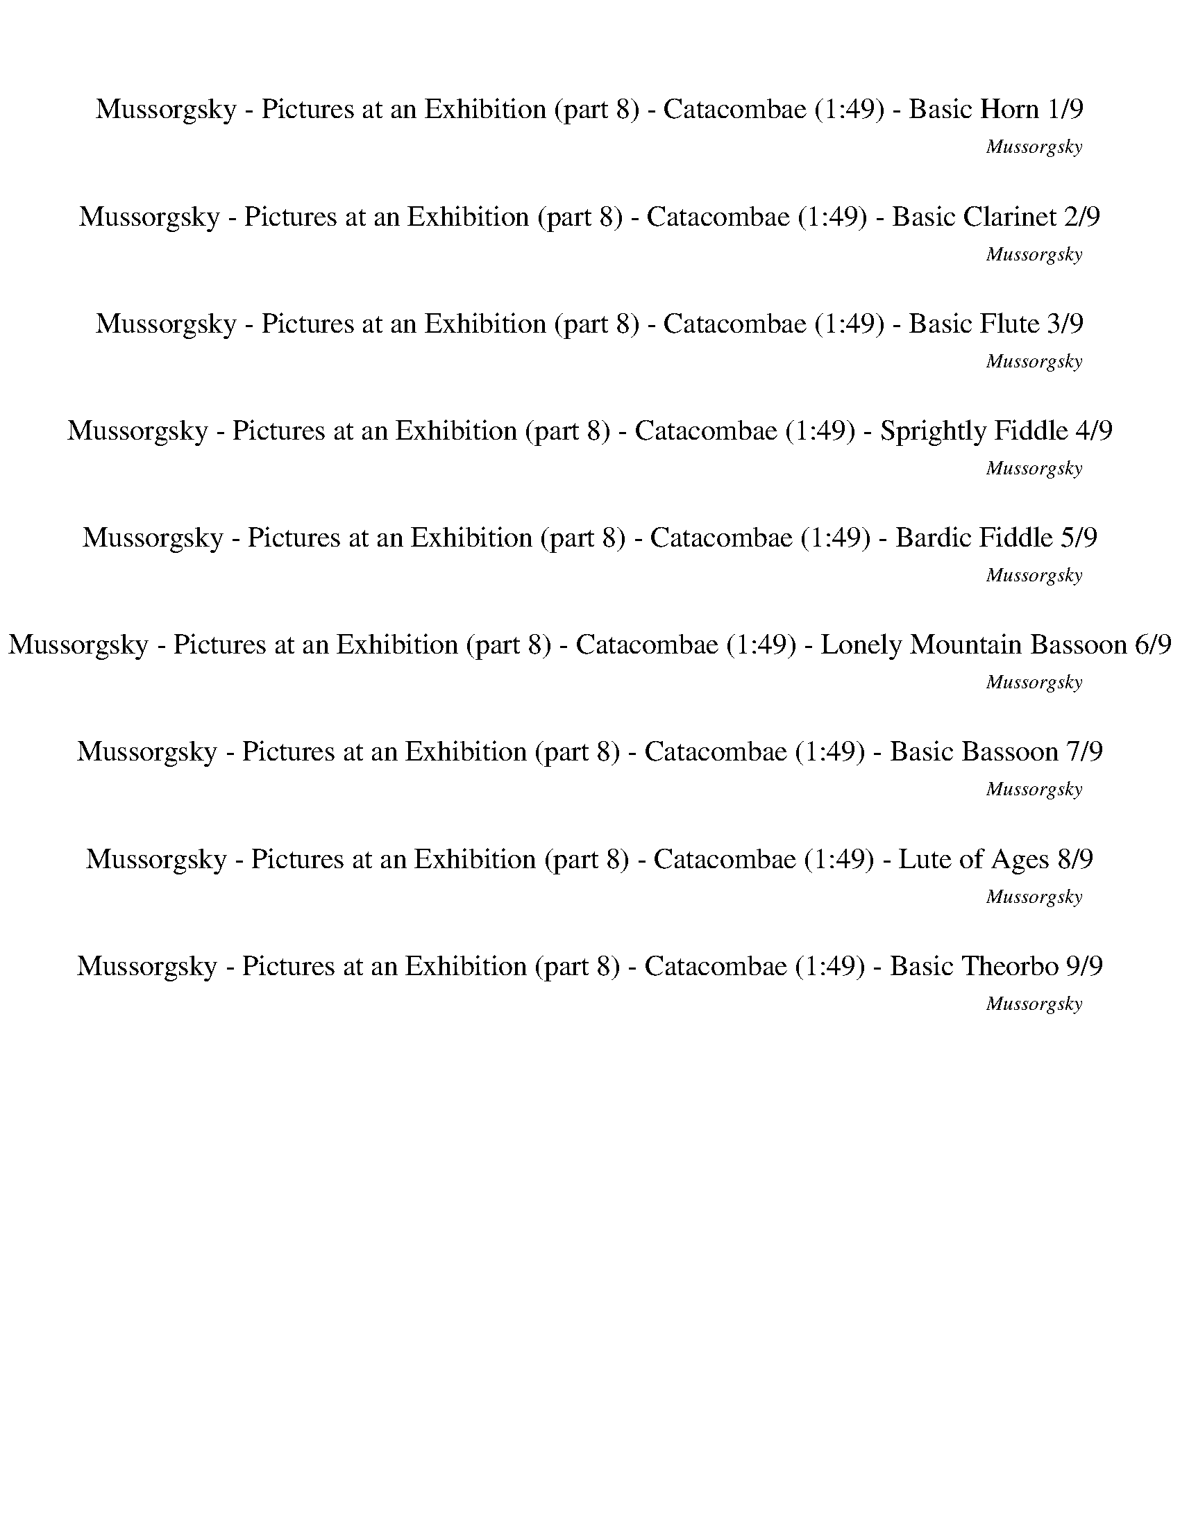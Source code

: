 %abc-2.1
%%song-title       Mussorgsky - Pictures at an Exhibition (part 8) - Catacombae
%%song-composer    Mussorgsky
%%song-duration    1:49
%%song-transcriber Ivybella
%%abc-creator Maestro v2.5.0.101
%%export-timestamp 2023-04-22 09:58:30
%%swing-rhythm false
%%mix-timings true
%%abc-version 2.1

X:1
T: Mussorgsky - Pictures at an Exhibition (part 8) - Catacombae (1:49) - Basic Horn 1/9
%%part-name Basic Horn
%%made-for Basic Horn
C: Mussorgsky
Z: Ivybella
M: 6/4
Q: 75
K: C maj
L: 1/8

+mp+ z12 |
z12 |
z12 |
z12 |
z12 |
z12 |
z12 |
^f9 z3 |
z12 |
% Bar 10 (0:43)
z12 |
z12 |
z12 |
z12 |
z12 |
z12 |
+mf+ [B,6-^F6-^d6] [B,4-F4-A4] [B,3/2-F3/2^A3/2-] [B,/A/] |
[^F3/2-^A3/2-^c3/2-] [F/6A/6c/6] z/3 z10 |
[B,6-^F6-^d6] [B,4-F4-A4] [B,3/2-F3/2^A3/2-] [B,/A/] |
[^F3/2-^A3/2-^c3/2-] [F/6A/6c/6] z/3 z10 |
% Bar 20 (1:31)
%%Q: 70
+mp+ [^F15/28-B15/28-^d15/28-^f15/28-]
	%%Q: 68
	[F225/272-B225/272-d225/272-f225/272-]
	%%Q: 66
	[F75/88-B75/88-d75/88-f75/88-]
	%%Q: 64
	[F225/256-B225/256-d225/256-f225/256-]
	%%Q: 62
	[F225/248-B225/248-d225/248-f225/248-]
	%%Q: 60
	[F25/32-B25/32-d25/32-f25/32-]
	%%Q: 58
	[F225/232-B225/232-d225/232-f225/232-]
	%%Q: 56
	[F225/224-B225/224-d225/224-f225/224-]
	%%Q: 54
	[F125/144-B125/144-d125/144-f125/144-]
	%%Q: 52
	[F225/208-B225/208-d225/208-f225/208-]
	%%Q: 50
	[F9/8-B9/8-d9/8-f9/8-]
	%%Q: 48
	[F125/128-B125/128-d125/128-f125/128-]
	%%Q: 46
	[F225/184-B225/184-d225/184-f225/184-]
	%%Q: 44
	[F75/176-B75/176-d75/176-f75/176-] [F75/88-B75/88-d75/88-f75/88-]
	%%Q: 42
	[F125/112-B125/112-d125/112-f125/112-]
	%%Q: 40
	[F45/32-B45/32-d45/32-f45/32-]
	%%Q: 38
	[F225/152-B225/152-d225/152-f225/152-]
	%%Q: 35
	[F15/7B15/7d15/7f15/7] |
z555/56 z555/56 z15/4 z555/56 |
z555/56 z165/28 |]


X:2
T: Mussorgsky - Pictures at an Exhibition (part 8) - Catacombae (1:49) - Basic Clarinet 2/9
%%part-name Basic Clarinet
%%made-for Basic Clarinet
C: Mussorgsky
Z: Ivybella
M: 6/4
Q: 75
K: C maj
L: 1/8

+mp+ z12 |
z12 |
z12 |
z8 ^C,2 +p+ ^F,2 |
D,2 +mp+ ^C,2 ^F,2 D,3 z3 |
z12 |
z2 [^F,2^A,2] +p+ [G,2B,2] +mp+ [=A,3/2-^C3/2-] [A,/6C/6] z/3 z4 |
+p+ ^C2- [^F,3/2-C3/2] F,/ +mp+ [Ad] z7 |
z2 ^F,2 G,2 +p+ E,3/2- E,/6 z/3 +mp+ F,2 G,2 |
% Bar 10 (0:43)
E,3/2- E,/6 z/3 A,2 +p+ B,2 ^F,7/2 z5/2 |
+mp+ D,2 +p+ ^C,2 +mp+ B,2 +p+ ^F,3/2- F,/6 z/3 z4 |
+mp+ [D,12c12] |
+p+ [^F,3/2-^c3/2-] [F,/6c/6] z/3 z10 |
+mp+ [D,12c12] |
[^F,3/2-^c3/2-] [F,/6c/6] z/3 z10 |
^d6 A4 +p+ ^A2 |
^c3/2- c/6 z/3 z10 |
+mf+ ^d6 +mp+ A4 ^A2 |
^c3/2- c/6 z/3 z10 |
% Bar 20 (1:31)
%%Q: 70
+p+ [B15/28-^d15/28-]
	%%Q: 68
	[B225/272-d225/272-]
	%%Q: 66
	[B75/88-d75/88-]
	%%Q: 64
	[B225/256-d225/256-]
	%%Q: 62
	[B225/248-d225/248-]
	%%Q: 60
	[B25/32-d25/32-]
	%%Q: 58
	[B225/232-d225/232-]
	%%Q: 56
	[B225/224-d225/224-]
	%%Q: 54
	[B125/144-d125/144-]
	%%Q: 52
	[B225/208-d225/208-]
	%%Q: 50
	[B9/8-d9/8-]
	%%Q: 48
	[B125/128-d125/128-]
	%%Q: 46
	[B225/184-d225/184-]
	%%Q: 44
	[B75/176-d75/176-] [B75/88-d75/88-]
	%%Q: 42
	[B125/112-d125/112-]
	%%Q: 40
	[B45/32-d45/32-]
	%%Q: 38
	[B225/152-d225/152-]
	%%Q: 35
	[B15/7d15/7] |
z555/56 z555/56 z15/4 z555/56 |
z555/56 z165/28 |]


X:3
T: Mussorgsky - Pictures at an Exhibition (part 8) - Catacombae (1:49) - Basic Flute 3/9
%%part-name Basic Flute
%%made-for Basic Flute
C: Mussorgsky
Z: Ivybella
M: 6/4
Q: 75
K: C maj
L: 1/8

+mp+ z12 |
z12 |
z12 |
z12 |
z12 |
z12 |
z12 |
z12 |
z12 |
% Bar 10 (0:43)
z12 |
z12 |
[^F,12-^F12-] |
[^F,/-^F/-] [F,-F-] [F,/6F/6] z/3 z10 |
+p+ [^F,12-^F12-] |
[^F,/-^F/-] [F,-F-] [F,/6F/6] z/3 z10 |
+mp+ [^C6^F6-] +p+ [^F,6-F6-] |
[^F,/-^F/-] [F,-F-] [F,/6F/6] z/3 z10 |
+mp+ [^C6^F6-] [^F,6-F6-] |
[^F,/-^F/-] [F,-F-] [F,/6F/6] z/3 z10 |
% Bar 20 (1:31)
%%Q: 70
+p+ ^F15/28-
	%%Q: 68
	F225/272-
	%%Q: 66
	F75/88-
	%%Q: 64
	F225/256-
	%%Q: 62
	F225/248-
	%%Q: 60
	F25/32-
	%%Q: 58
	F225/232-
	%%Q: 56
	F225/224-
	%%Q: 54
	F125/144-
	%%Q: 52
	F225/208-
	%%Q: 50
	F9/8-
	%%Q: 48
	F125/128-
	%%Q: 46
	F225/184-
	%%Q: 44
	F75/176- F75/88-
	%%Q: 42
	F125/112-
	%%Q: 40
	F45/32-
	%%Q: 38
	F225/152
	%%Q: 35
	+mp+ [B165/14^d165/14^f165/14] |
z555/56 z225/56 z555/56 |
z555/56 z165/28 |]


X:4
T: Mussorgsky - Pictures at an Exhibition (part 8) - Catacombae (1:49) - Sprightly Fiddle 4/9
%%part-name Sprightly Fiddle
%%made-for Sprightly Fiddle
C: Mussorgsky
Z: Ivybella
M: 6/4
Q: 75
K: C maj
L: 1/8

+pp+ ^f// f// f// +p+ f// +pp+ f// f// f// f// f// f// f// f// +p+ f// +pp+ f// +p+ f// f// +pp+ f// f// f// +p+ f// f// +pp+ f// f// f// f// f// f// f// f//
	f// f// +p+ f// f// +pp+ f// +p+ f// +pp+ f// f// f// f// f// f// f// f// f// f// f// f// f// |
+p+ ^f// +pp+ f// f// f// f// +p+ f// +pp+ f// f// +p+ f// +pp+ f// f// f// f// f// +p+ f// f// +pp+ f// f// f// f// f// f// f// f// +p+ f// +pp+ f// f// f//
	f// +p+ f// +pp+ f// +p+ f// +pp+ f// f// f// +p+ f// +pp+ f// +p+ f// +pp+ f// +p+ f// +pp+ f// f// f// +p+ f// +pp+ f// f// f// f// |
^f// +p+ f// +pp+ f// f// +p+ f// +pp+ f// f// f// f// f// +p+ f// +pp+ f// f// +p+ f// +pp+ f// +p+ f// +pp+ f// f// +p+ f// +pp+ f// +p+ f// +pp+ f// +p+ f//
	+pp+ f// f// f// +p+ f// +pp+ f// f// f// f// f// f// f// f// +p+ f// +pp+ f// +p+ f// +pp+ f// +p+ f// +pp+ f// f// f// f// +p+ f// f// f// f// |
+pp+ ^f// f// f// f// +p+ f// f// +pp+ f// f// f// f// f// f// f// f// +p+ f// f// +pp+ f// +p+ f// +pp+ f// +p+ f// +pp+ f// f// f// f// =f// +p+ f// +pp+ f//
	+p+ f// +pp+ f// f// f// f// +p+ e// +pp+ e// e// +p+ e// e// +pp+ e// +p+ e// e// +pp+ d// d// d// +p+ d// +pp+ d// d// +p+ d// d// |
[B//b//] +pp+ [B//b//] [B//b//] [B//b//] [B//b//] [B//b//] [B//b//] +p+ [B//b//] +pp+ [^A//^a//] [A//a//] [A//a//] +p+ [A//a//] +pp+ [A//a//] [A//a//] [A//a//]
	[A//a//] [=A//=a//] +p+ [A//a//] +pp+ [A//a//] +p+ [A//a//] +pp+ [A//a//] +p+ [A//a//] [A//a//] +pp+ [A//a//] +p+ [^G//^g//] +pp+ [G//g//] [G//g//] [G//g//]
	+p+ [G//g//] [G//g//] +pp+ [G//g//] +p+ [G//g//] +pp+ [=G//=g//] [G//g//] [G//g//] +p+ [G//g//] +pp+ [G//g//] +p+ [G//g//] +pp+ [G//g//] [G//g//] [G//g//] +p+
	[G//g//] +pp+ [G//g//] +p+ [G//g//] +pp+ [G//g//] [G//g//] [G//g//] [G//g//] |
[F//f//] [F//f//] [F//f//] [F//f//] [F//f//] [F//f//] [F//f//] +p+ [F//f//] [F//f//] [F//f//] +pp+ [F//f//] +p+ [F//f//] +pp+ [F//f//] [F//f//] [F//f//] +p+
	[F//f//] +pp+ [^F//^f//] [F//f//] +p+ [F//f//] +pp+ [F//f//] [F//f//] [F//f//] [F//f//] [F//f//] +p+ [F//-f//] +pp+ [F//-f//] [F//-f//] [F//f//] +p+ f// +pp+
	f// f// +p+ f// +pp+ f// f// +p+ f// +pp+ f// f// f// +p+ f// +pp+ f// =f// f// f// f// f// f// f// f// |
e// +p+ e// +pp+ e// e// e// +p+ e// e// +pp+ e// ^c// +p+ c// +pp+ c// c// c// c// c// c// +p+ [B//b//] [B//b//] [B//b//] +pp+ [B//b//] [B//b//] [B//b//] +p+
	[B//b//] [B//b//] +pp+ [A//a//] [A//a//] [A//a//] +p+ [A//a//] +pp+ [A//a//] [A//a//] +p+ [A//a//] [A//a//] +pp+ d// +p+ d// +pp+ d// +p+ d// d// +pp+ d// d//
	d// d// d// d// +p+ d// +pp+ d// d// d// d// |
+p+ ^c// +pp+ c// +p+ c// +pp+ c// +p+ c// +pp+ c// c// +p+ c// +pp+ ^f// +p+ f// +pp+ f// f// +p+ f// +pp+ f// f// +p+ f// a// +pp+ a// +p+ a// a// +pp+ a//
	+p+ a// +pp+ a// a// f// f// f// f// f// f// f// +p+ f// +pp+ f// +p+ f// +pp+ f// +p+ f// +pp+ f// f// +p+ f// f// +pp+ f// +p+ f// +pp+ f// f// f// f// f//
	f// |
+p+ ^f// f// f// +pp+ f// +p+ f// +pp+ f// f// f// [E//e//] [E//e//] [E//e//] [E//e//] [E//e//] [E//e//] [E//e//] [E//e//] [E//e//] [E//e//] [E//e//] [E//e//]
	[E//e//] [E//e//] [E//e//] +p+ [E//e//] +pp+ [^C//^c//] [C//c//] +p+ [C//c//] [C//c//] +pp+ [C//c//] [C//c//] [C//c//] [C//c//] [E//e//] [E//e//] +p+ [E//e//]
	+pp+ [E//e//] [E//e//] [E//e//] [E//e//] [E//e//] [E//e//] [E//e//] [E//e//] [E//e//] +p+ [E//e//] [E//e//] +pp+ [E//e//] [E//e//] |
% Bar 10 (0:43)
+p+ [^C//^c//] +pp+ [C//c//] [C//c//] [C//c//] [C//c//] +p+ [C//c//] +pp+ [C//c//] [C//c//] +p+ [=C//=c//c'//] [C//c//c'//] +pp+ [C//c//c'//] +p+ [C//c//c'//]
	[C//c//c'//] [C//c//c'//] [C//c//c'//] +pp+ [C//c//c'//] +p+ [B//b//] +pp+ [B//b//] [B//b//] +p+ [B//b//] +pp+ [B//b//] [B//b//] [B//b//] +p+ [B//b//] +pp+
	[^A//^a//] [A//a//] +p+ [A//a//] [A//a//] +pp+ [A//a//] [A//a//] [A//a//] [A//a//] [=A//=a//] [A//a//] [A//a//] +p+ [A//a//] +pp+ [A//a//] [A//a//] [A//a//]
	[A//a//] [^G//^g//] [G//g//] [G//g//] [G//g//] +p+ [G//g//] +pp+ [G//g//] [G//g//] [G//g//] |
[G//g//] [G//g//] [G//g//] [G//g//] +p+ [G//g//] [G//g//] +pp+ [G//g//] [G//g//] [F//f//] +p+ [F//f//] [F//f//] +pp+ [F//f//] +p+ [F//f//] [F//f//] +pp+
	[F//f//] [F//f//] +p+ [F//f//] +pp+ [F//f//] +p+ [F//f//] +pp+ [F//f//] [F//f//] [F//f//] +p+ [F//f//] [F//f//] [^F//^f//] [F//f//] +pp+ [F//f//] +p+ [F//f//]
	[F//f//] [F//f//] +pp+ [F//f//] [F//f//] +p+ [F//f//] +pp+ [F//f//] +p+ [F//f//] +pp+ [F//f//] [F//f//] [F//f//] +p+ [F//f//] [F//f//] +pp+ [F//f//] +p+
	[F//f//] +pp+ [F//f//] [F//f//] [F//f//] [F//f//] +p+ [F//f//] +pp+ [F//f//] |
+mp+ [^F//^f//] [F//f//] [F//f//] [F//f//] [F//f//] [F//f//] [F//f//] [F//f//] [F//f//] +p+ [F//f//] [F//f//] +mp+ [F//f//] +p+ [F//f//] +mp+ [F//f//] [F//f//]
	+p+ [F//f//] [F//f//] +mp+ [F//f//] [F//f//] [F//f//] [F//f//] [F//f//] [F//f//] [F//f//] +p+ [F//f//] +mp+ [F//f//] +p+ [F//f//] +mp+ [F//f//] +p+ [F//f//]
	[F//f//] +mp+ [F//f//] [F//f//] [F//f//] [F//f//] [F//f//] [F//f//] +p+ [F//f//] [F//f//] +mp+ [F//f//] [F//f//] [F//f//] +p+ [F//f//] +mp+ [F//f//] [F//f//]
	[F//f//] [F//f//] [F//f//] +p+ [F//f//] |
+mp+ [^F,-^A,-^C-^A-^c-^f] [F,11A,11C11A11c11] |
[A,//-C//-E//-^F//c//-^f//] +p+ [A,//-C//-E//-F//c//-f//] [A,//-C//-E//-F//c//-f//] +pp+ [A,//C//E//F//c//f//] +p+ [F//f//] +pp+ [F//f//] +p+ [F//f//] +pp+
	[F//f//] +p+ [F//f//] [F//f//] [F//f//] +pp+ [F//f//] +p+ [F//f//] +pp+ [F//f//] [F//f//] +p+ [F//f//] +pp+ [F//f//] +p+ [F//f//] +pp+ [F//f//] [F//f//] +p+
	[F//f//] +pp+ [F//f//] [F//f//] [F//f//] +p+ [F//f//] [F//f//] +pp+ [F//f//] [F//f//] +p+ [F//f//] +pp+ [F//f//] +p+ [F//f//] +pp+ [F//f//] +p+ [F//f//]
	[F//f//] [F//f//] +pp+ [F//f//] +p+ [F//f//] [F//f//] +pp+ [F//f//] [F//f//] +p+ [F//f//] +pp+ [F//f//] +p+ [F//f//] +pp+ [F//f//] +p+ [F//f//] +pp+ [F//f//]
	+p+ [F//f//] +pp+ [F//f//] |
+mp+ [^F,-^A,-^C-^A-^c-^f] [F,11A,11C11A11c11] |
[^F,//-^D//-^F//^c//-^f//] +pp+ [F,//-D//-F//c//-f//] +p+ [F,//-D//-F//c//-f//] +pp+ [F,//D//F//c//f//] +p+ [F//f//] [F//f//] +pp+ [F//f//] [F//f//] [F//f//]
	[F//f//] [F//f//] +p+ [F//f//] [F//f//] [F//f//] [F//f//] [F//f//] +pp+ [F//f//] [F//f//] [F//f//] +p+ [F//f//] [F//f//] +pp+ [F//f//] [F//f//] +p+ [F//f//]
	+pp+ [F//f//] +p+ [F//f//] +pp+ [F//f//] +p+ [F//f//] +pp+ [F//f//] +p+ [F//f//] +pp+ [F//f//] +p+ [F//f//] +pp+ [F//f//] +p+ [F//f//] [F//f//] [F//f//]
	[F//f//] [F//f//] +pp+ [F//f//] +p+ [F//f//] [F//f//] +pp+ [F//f//] +p+ [F//f//] +pp+ [F//f//] [F//f//] +p+ [F//f//] [F//f//] +pp+ [F//f//] |
+mp+ [^F,-^A,-^C-^F^A-^c-] [F,11A,11C11A11c11] |
[^F,//-^D//-^F//^c//-^f//] +pp+ [F,//-D//-F//c//-f//] +p+ [F,//-D//-F//c//-f//] [F,//D//F//c//f//] +pp+ [F//f//] [F//f//] [F//f//] [F//f//] [F//f//] [F//f//]
	[F//f//] [F//f//] [F//f//] [F//f//] [F//f//] +p+ [F//f//] [F//f//] [F//f//] [F//f//] [F//f//] [F//f//] [F//f//] [F//f//] [F//f//] +pp+ [F//f//] +p+ [F//f//]
	[F//f//] [F//f//] +pp+ [F//f//] [F//f//] [F//f//] +p+ [F//f//] [F//f//] +pp+ [F//f//] +p+ [F//f//] +pp+ [F//f//] +p+ [F//f//] +pp+ [F//f//] [F//f//] +p+
	[F//f//] +pp+ [F//f//] [F//f//] +p+ [F//f//] +pp+ [F//f//] +p+ [F//f//] +pp+ [F//f//] +p+ [F//f//] [F//f//] |
+pp+ [^F,-^A,-^C-^F^A-^f] [F,11A,11C11A11] |
% Bar 20 (1:31)
%%Q: 70
+p+ [B,15/56-^D15/56-^F15/56B15/56-^d15/56-^f15/56] [B,15/56-D15/56-F15/56B15/56-d15/56-f15/56]
	%%Q: 68
	+pp+ [B,75/272-D75/272-F75/272B75/272-d75/272-f75/272] +p+ [B,75/272D75/272F75/272B75/272d75/272f75/272] [F75/272f75/272]
	%%Q: 66
	+pp+ [F25/88f25/88] [F25/88f25/88] +p+ [F25/88f25/88]
	%%Q: 64
	+pp+ [F75/256f75/256] +p+ [F75/256f75/256] +pp+ [F75/256f75/256]
	%%Q: 62
	[F75/496f75/496] z75/496 [F75/496f75/496] z75/496 [F75/496f75/496] z75/496
	%%Q: 60
	[F5/32f5/32] z5/32 [F5/32f5/32] z5/32 +p+ [F5/32f5/32]
	%%Q: 58
	z75/464 +pp+ [F75/464f75/464] z75/464 [F75/464f75/464] z75/464 +p+ [F75/464f75/464]
	%%Q: 56
	z75/448 +pp+ [F75/448f75/448] z75/448 [F75/448f75/448] z75/448 [F75/448f75/448]
	%%Q: 54
	z25/144 [F25/144f25/144] z25/144 +p+ [F25/144f25/144] z25/144
	%%Q: 52
	[F75/416f75/416] z75/416 +pp+ [F75/416f75/416] z75/416 +p+ [F75/416f75/416] z75/416
	%%Q: 50
	+pp+ [F3/16f3/16] z3/16 [F3/16f3/16] z3/16 +p+ [F3/16f3/16] z3/16
	%%Q: 48
	+pp+ [F25/128f25/128] z25/128 +p+ [F25/128f25/128] z25/128 [F25/128f25/128]
	%%Q: 46
	z75/368 [F75/368f75/368] z75/368 +pp+ [F75/368f75/368] z75/368 [F75/368f75/368]
	%%Q: 44
	z75/352 [F75/352f75/352] z75/352 +p+ [F75/352f75/352] z75/352 [F75/352f75/352]
	%%Q: 42
	z25/112 [F25/112f25/112] z25/112 +pp+ [F25/112f25/112] z25/112
	%%Q: 40
	[F15/64f15/64] z15/64 +p+ [F15/64f15/64] z15/64 [F15/64f15/64] z15/64
	%%Q: 38
	+pp+ [F75/304f75/304] z75/304 +p+ [F75/304f75/304] z75/304 +pp+ [F75/304f75/304] z75/304
	%%Q: 35
	+p+ [B,15/7-D15/7-E15/7-F15/7^G15/7-f15/7] |
[B,585/56^D585/56E585/56^G585/56] z675/56 z15/14 z555/56 |
z555/56 z165/28 |]

X:5
T: Mussorgsky - Pictures at an Exhibition (part 8) - Catacombae (1:49) - Bardic Fiddle 5/9
%%part-name Bardic Fiddle
%%made-for Bardic Fiddle
C: Mussorgsky
Z: Ivybella
M: 6/4
Q: 75
K: C maj
L: 1/8

+p+ z12 |
z12 |
z12 |
z2 G,2 ^F,3/2- F,/6 z/3 B,2 ^C,2 F,3/2- F,/6 z/3 |
D,2 +mp+ ^C,2 ^F,3/2- F,/6 z/3 +p+ D,4 +mp+ B,3/2- B,/6 z/3 |
+p+ ^C,2 +mp+ B,2 +p+ ^F,3 z5 |
z12 |
z12 |
z2 ^F,2 G,2 E,3/2- E,/6 z/3 F,2 +mp+ G,2 |
% Bar 10 (0:43)
+p+ E,3/2- E,/6 z/3 +mp+ A,2 +p+ B,3/2- B,/6 z/3 ^F,4 F,3/2- F,/6 z/3 |
D,2 +mp+ ^C,2 +p+ B,2 ^F,3/2- F,/6 z/3 z4 |
z12 |
+mp+ B,// B,// +p+ B,// +mp+ B,// B,// +p+ B,// B,// B,// +mp+ [^F,//-B,//] +p+ [F,//-B,//] [F,//-B,//] +mp+ [F,//-B,//] [F,//-B,//] [F,//-B,//] +p+ [F,//-B,//]
	[F,//-B,//] +mp+ [^C,//-F,//-B,//] +p+ [C,//-F,//-B,//] [C,//-F,//-B,//] [C,//-F,//-B,//] +mp+ [C,//-F,//-B,//] +p+ [C,//-F,//-B,//] [C,//-F,//-B,//]
	[C,//-F,//-B,//] +mp+ [C,//-F,//-B,//] +p+ [C,//-F,//-B,//] [C,//-F,//-B,//] [C,//-F,//-B,//] [C,//-F,//-B,//] [C,//-F,//-B,//] +mp+ [C,//-F,//-B,//] +p+
	[C,//-F,//-B,//] +mp+ [C,//-F,//-B,//] +p+ [C,//-F,//-B,//] +mp+ [C,//-F,//-B,//] [C,//-F,//-B,//] +p+ [C,//-F,//-B,//] +mp+ [C,//-F,//-B,//] +p+
	[C,//-F,//-B,//] [C,//-F,//-B,//] [C,//-F,//-B,//] +mp+ [C,//-F,//-B,//] [C,//-F,//-B,//] +p+ [C,//-F,//-B,//] +mp+ [C,//-F,//-B,//] +p+ [C,//-F,//B,//]
	[C,//-B,//] [C,//B,//] |
+mp+ [D,B,] z11 |
+p+ B,// +mp+ B,// +p+ B,// B,// B,// +mp+ B,// +p+ B,// +mp+ B,// [^F,//-B,//] +p+ [F,//-B,//] [F,//-B,//] [F,//-B,//] [F,//-B,//] [F,//-B,//] [F,//-B,//]
	[F,//-B,//] [^C,//-F,//-B,//] [C,//-F,//-B,//] [C,//-F,//-B,//] +mp+ [C,//-F,//-B,//] [C,//-F,//-B,//] [C,//-F,//-B,//] +p+ [C,//-F,//-B,//] +mp+
	[C,//-F,//-B,//] +p+ [C,//-F,//-B,//] [C,//-F,//-B,//] [C,//-F,//-B,//] +mp+ [C,//-F,//-B,//] +p+ [C,//-F,//-B,//] [C,//-F,//-B,//] +mp+ [C,//-F,//-B,//] +p+
	[C,//-F,//-B,//] [C,//-F,//-B,//] [C,//-F,//-B,//] [C,//-F,//-B,//] [C,//-F,//-B,//] +mp+ [C,//-F,//-B,//] +p+ [C,//-F,//-B,//] [C,//-F,//-B,//]
	[C,//-F,//-B,//] [C,//-F,//-B,//] [C,//-F,//-B,//] [C,//-F,//-B,//] [C,//-F,//-B,//] [C,//-F,//-B,//] [C,//-F,//B,//] [C,//-B,//] [C,//B,//] |
+mp+ [D,B,] z11 |
+p+ B,// +mp+ B,// +p+ B,// B,// B,// B,// B,// B,// B,// B,// B,// B,// B,// B,// B,// B,// B,// B,// +mp+ B,// B,// +p+ B,// B,// B,// B,// +mp+ [^F,//-B,//]
	+p+ [F,//-B,//] +mp+ [F,//-B,//] +p+ [F,//-B,//] [F,//-B,//] +mp+ [F,//-B,//] +p+ [F,//-B,//] [F,//-B,//] [F,//-B,//] +mp+ [F,//-B,//] +p+ [F,//-B,//]
	[F,//-B,//] [F,//-B,//] [F,//-B,//] [F,//-B,//] [F,//-B,//] +mp+ [F,//-B,//] [F,//-B,//] +p+ [F,//-B,//] [F,//-B,//] [F,//-B,//] +mp+ [F,//-B,//] +p+
	[F,//-B,//] [F,//-B,//] |
[^F,B,] z11 |
+mp+ B,// +p+ B,// B,// B,// B,// B,// B,// B,// +mp+ B,// +p+ B,// B,// +mp+ B,// +p+ B,// +mp+ B,// +p+ B,// B,// B,// B,// B,// +mp+ B,// B,// +p+ B,// B,//
	B,// [^F,//-B,//] [F,//-B,//] +mp+ [F,//-B,//] +p+ [F,//-B,//] [F,//-B,//] +mp+ [F,//-B,//] +p+ [F,//-B,//] [F,//-B,//] [F,//-B,//] [F,//-B,//] [F,//-B,//]
	+mp+ [F,//-B,//] +p+ [F,//-B,//] [F,//-B,//] +mp+ [F,//-B,//] +p+ [F,//-B,//] [F,//-B,//] +mp+ [F,//-B,//] +p+ [F,//-B,//] [F,//-B,//] +mp+ [F,//-B,//]
	[F,//-B,//] +p+ [F,//-B,//] [F,//B,//] |
% Bar 20 (1:31)
%%Q: 70
+mp+ [^D,15/28-^F,15/28-B,15/28-]
	%%Q: 68
	[D,75/136-F,75/136-B,75/136] [D,75/272-F,75/272-]
	%%Q: 66
	[D,75/88-F,75/88-]
	%%Q: 64
	[D,225/256-F,225/256-]
	%%Q: 62
	[D,225/248-F,225/248-]
	%%Q: 60
	[D,25/32-F,25/32-]
	%%Q: 58
	[D,225/232-F,225/232-]
	%%Q: 56
	[D,225/224-F,225/224-]
	%%Q: 54
	[D,125/144-F,125/144-]
	%%Q: 52
	[D,225/208-F,225/208-]
	%%Q: 50
	[D,9/8-F,9/8-]
	%%Q: 48
	[D,125/128-F,125/128-]
	%%Q: 46
	[D,225/184-F,225/184-]
	%%Q: 44
	[D,75/176-F,75/176-] [D,75/88-F,75/88-]
	%%Q: 42
	[D,125/112-F,125/112-]
	%%Q: 40
	[D,45/32-F,45/32-]
	%%Q: 38
	[D,225/152-F,225/152-]
	%%Q: 35
	+p+ [D,15/56-F,15/56-B,15/56] |
[^D,15/56-^F,15/56-] [D,15/56-F,15/56-B,15/56] [D,15/56-F,15/56-] +mp+ [D,15/56-F,15/56-B,15/56] [D,15/56-F,15/56-] +p+ [D,15/56-F,15/56-B,15/56]
	[D,15/56F,15/56] B,15/56 z15/56 +mp+ B,15/56 z15/56 +p+ B,15/56 z15/56 B,15/56 z15/56 B,15/56 z15/56 +mp+ B,15/56 z15/56 +p+ B,15/56 z15/56 B,15/56 z15/56 +mp+
	B,15/56 z15/56 B,15/56 z15/56 +p+ B,15/56 z15/56 B,15/56 z15/56 B,15/56 z15/56 B,15/56 z15/56 B,15/56 z15/56 B,15/56 z15/56 B,15/56 z15/56 +mp+ B,15/56 z15/56
	+p+ B,15/56 z15/56 B,15/56 z15/56 B,15/56 z15/56 B,15/56 z15/56 B,15/56 z15/56 B,15/56 z15/56 B,15/56 z15/56 B,15/56 z15/56 +mp+ B,15/56 z15/56 +p+ B,15/56
	z15/56 B,15/56 z15/56 B,15/56 z15/56 B,15/56 z15/56 B,15/56 z15/56 B,15/56 z15/56 B,15/56 z15/56 +mp+ B,15/56 z15/56 B,15/56 z15/56 +p+ B,15/56 z15/56 B,15/56
	z15/56 B,15/56 z15/56 +mp+ B,15/56 z15/56 B,15/56 z15/56 +p+ B,15/56 z15/56 +mp+ B,15/56 z15/56 B,15/56 z15/56 z555/56 |
z555/56 z165/28 |]


X:6
T: Mussorgsky - Pictures at an Exhibition (part 8) - Catacombae (1:49) - Lonely Mountain Bassoon 6/9
%%part-name Lonely Mountain Bassoon
%%made-for Lonely Mountain Bassoon
C: Mussorgsky
Z: Ivybella
M: 6/4
Q: 75
K: C maj
L: 1/8

+mp+ z12 |
z12 |
z12 |
z2 G,2 +p+ ^F,2 B,2 +mp+ ^C2 ^F2 |
D2 ^C2 ^F2 +p+ D4 +mp+ B,2 |
^C2 B,2 ^F,3 z +p+ [^A2^c2] +mp+ [B2d2] |
[G3/2-c3/2-] [G/6c/6] z/3 z6 +p+ [d2-^f2] +mp+ [d3/2g3/2-] g/ |
[^A-^c] A/- A/6 z/3 +p+ ^F z9 |
z2 +mp+ ^F,2 +p+ G,2 E,3/2- E,/6 z/3 F,2 +mp+ G,2 |
% Bar 10 (0:43)
+p+ E,3/2- E,/6 z/3 A,2 +mp+ B,2 ^F,4 ^F3/2- F/6 z/3 |
+p+ D2 +mp+ ^C2 B,2 ^F,3/2- F,/6 z/3 z4 |
+p+ [A12c12] |
+mp+ [^A3/2-^c3/2-] [A/6c/6] z/3 z10 |
[A12c12] |
[^A3/2-^c3/2-] [A/6c/6] z/3 z10 |
z12 |
z12 |
z12 |
z12 |
% Bar 20 (1:31)
%%Q: 70
z15/28
	%%Q: 68
	z225/272
	%%Q: 66
	z75/88
	%%Q: 64
	z225/256
	%%Q: 62
	z225/248
	%%Q: 60
	z25/32
	%%Q: 58
	z225/232
	%%Q: 56
	z225/224
	%%Q: 54
	z125/144
	%%Q: 52
	z225/208
	%%Q: 50
	z9/8
	%%Q: 48
	z125/128
	%%Q: 46
	z225/184
	%%Q: 44
	z225/176
	%%Q: 42
	z125/112
	%%Q: 40
	z45/32
	%%Q: 38
	z225/152
	%%Q: 35
	z555/56 |
z555/56 z165/28 z555/56 |
z555/56 z165/28 |]


X:7
T: Mussorgsky - Pictures at an Exhibition (part 8) - Catacombae (1:49) - Basic Bassoon 7/9
%%part-name Basic Bassoon
%%made-for Basic Bassoon
C: Mussorgsky
Z: Ivybella
M: 6/4
Q: 75
K: C maj
L: 1/8

+mp+ z12 |
z2 [B2e2g2] +p+ [^A2^c2^f2] +mp+ [d2f2b2] [c2f2^a2-] [f-a] f/- f/6 z/3 |
[d2g2b2] [^c2f2b2] [^f^a] z [d2b2] [c2f2] [g2b2] |
+p+ ^f2- +mp+ [G,-f] G, +p+ ^F,2 B,2 +mp+ ^C,2 F,2 |
D,2 ^C,2 ^F,2 +p+ D,4 +mp+ B,2 |
^C,2 B,2 ^F,3 z ^f2 g2 |
e3/2- e/6 z/3 +p+ ^f2 +mp+ g2 +p+ e3/2- e/6 z/3 +mp+ a2 b2 |
+p+ ^f4 +mp+ f2 [d2b2] [^c2f2] [g2b2] |
+p+ ^f2- [^F,-f] F, G,2 +mp+ E,3/2- E,/6 z/3 +p+ F,2 +mp+ G,2 |
% Bar 10 (0:43)
+p+ E,3/2- E,/6 z/3 A,2 B,2 +mp+ ^F,4 F,3/2- F,/6 z/3 |
D,2 +p+ ^C,2 +mp+ B,2 +p+ ^F,3/2- F,/6 z/3 z4 |
+mp+ e6 d4 [c2c'2] |
+p+ ^c3/2- c/6 z/3 z10 |
e6 d4 +mp+ [c2c'2] |
^c3/2- c/6 z/3 z10 |
z12 |
z12 |
z12 |
z12 |
% Bar 20 (1:31)
%%Q: 70
z15/28
	%%Q: 68
	z225/272
	%%Q: 66
	z75/88
	%%Q: 64
	z225/256
	%%Q: 62
	z225/248
	%%Q: 60
	z25/32
	%%Q: 58
	z225/232
	%%Q: 56
	z225/224
	%%Q: 54
	z125/144
	%%Q: 52
	z225/208
	%%Q: 50
	z9/8
	%%Q: 48
	z125/128
	%%Q: 46
	z225/184
	%%Q: 44
	z225/176
	%%Q: 42
	z125/112
	%%Q: 40
	z45/32
	%%Q: 38
	z225/152
	%%Q: 35
	z555/56 |
z555/56 z165/28 z555/56 |
z555/56 z165/28 |]


X:8
T: Mussorgsky - Pictures at an Exhibition (part 8) - Catacombae (1:49) - Lute of Ages 8/9
%%part-name Lute of Ages
%%made-for Lute of Ages
C: Mussorgsky
Z: Ivybella
M: 6/4
Q: 75
K: C maj
L: 1/8

+mf+ z12 |
z12 |
z12 |
z12 |
z12 |
z12 |
z12 |
z12 |
z12 |
% Bar 10 (0:43)
z12 |
z12 |
z12 |
z2 ^F,3/2- F,/6 z/3 ^C3/2- C/6 z/3 ^F3/2- F/6 z/3 ^A3/2- A/6 z/3 ^c3/2- c/6 z/3 |
z12 |
z2 +f+ ^F,3/2- F,/6 z/3 +mf+ ^C3/2- C/6 z/3 +f+ ^F3/2- F/6 z/3 ^A3/2- A/6 z/3 +mf+ ^c3/2- c/6 z/3 |
z12 |
z12 |
z12 |
z12 |
% Bar 20 (1:31)
%%Q: 70
z15/28
	%%Q: 68
	z225/272
	%%Q: 66
	z75/88
	%%Q: 64
	B,225/256-
	%%Q: 62
	B,225/248-
	%%Q: 60
	B,5/24 z5/12 +mp+ ^F,5/32-
	%%Q: 58
	F,225/232-
	%%Q: 56
	F,225/224
	%%Q: 54
	z25/48 B,25/72-
	%%Q: 52
	B,225/208-
	%%Q: 50
	B,15/16 z3/16
	%%Q: 48
	z25/64 ^F75/128-
	%%Q: 46
	F225/184-
	%%Q: 44
	F75/88 z75/176
	%%Q: 42
	z25/112 B25/28-
	%%Q: 40
	B45/32-
	%%Q: 38
	B75/152- B25/76 z25/152 z75/152
	%%Q: 35
	+mf+ [^d15/2^f15/2b15/2] |
z555/56 z465/56 z555/56 |
z555/56 z165/28 |]


X:9
T: Mussorgsky - Pictures at an Exhibition (part 8) - Catacombae (1:49) - Basic Theorbo 9/9
%%part-name Basic Theorbo
%%made-for Basic Theorbo
C: Mussorgsky
Z: Ivybella
M: 6/4
Q: 75
K: C maj
L: 1/8

+p+ z12 |
z12 |
z12 |
z2 G,2 +pp+ ^F,3/2- F,/6 z/3 B,2 +p+ ^C2 +pp+ ^F3/2- F/6 z/3 |
D2 +p+ ^C2 ^F3/2- F/6 z/3 +pp+ D4 +p+ B,3/2- B,/6 z/3 |
^C2 B,2 ^F,3 z5 |
z12 |
z12 |
z2 +pp+ ^F,2 G,2 +p+ E,3/2- E,/6 z/3 +pp+ F,2 G,2 |
% Bar 10 (0:43)
E,3/2- E,/6 z/3 A,2 B,3/2- B,/6 z/3 +p+ ^F,4 +pp+ ^F3/2- F/6 z/3 |
D2 ^C2 +p+ B,2 +pp+ ^F,3/2- F,/6 z/3 z4 |
+mp+ d3/2- d/6 z/3 z10 |
+pp+ ^F// F// +p+ F// +pp+ F// F// F// +p+ F// +pp+ F// F// +p+ F// +pp+ F// F// F// F// +p+ F// F// F// +pp+ F// F// +p+ F// +pp+ F// F// F// F// +p+ F// +pp+
	F// +p+ F// F// +pp+ F// F// F// F// F// F// F// F// F// F// F// +p+ F// F// +pp+ F// F// F// +p+ F// +pp+ F// F// +p+ F// |
+mp+ [^Fd-] d/- d/6 z/3 z10 |
+p+ ^F// +pp+ F// F// F// +p+ F// +pp+ F// F// F// +p+ F// F// F// +pp+ F// F// F// +p+ F// +pp+ F// +p+ F// +pp+ F// F// +p+ F// +pp+ F// +p+ F// +pp+ F// F//
	+p+ F// +pp+ F// F// F// +p+ F// +pp+ F// +p+ F// +pp+ F// F// F// F// +p+ F// +pp+ F// +p+ F// +pp+ F// +p+ F// +pp+ F// F// F// F// F// F// F// F// |
+p+ ^F z11 |
^F// +pp+ F// F// +p+ F// +pp+ F// +p+ F// +pp+ F// F// F// F// F// +p+ F// +pp+ F// +p+ F// F// F// F// +pp+ F// F// +p+ F// +pp+ F// F// +p+ F// F// +mp+
	[B,//-F//] +p+ [B,//-F//] +pp+ [B,//-F//] [B,//-F//] [B,//-F//] [B,//-F//] [B,//-F//] [B,//-F//] [B,//-F//] [B,//-F//] [B,//-F//] [B,//-F//] [B,//-F//]
	[B,//-F//] [B,//-F//] [B,//-F//] +p+ [B,//-F//] +pp+ [B,//-F//] +p+ [B,//-F//] +pp+ [B,//-F//] +p+ [B,//-F//] +pp+ [B,//-F//] [B,//-F//] [B,//-F//] |
[B,^F] z11 |
^F// +p+ F// +pp+ F// F// +p+ F// +pp+ F// F// F// F// +p+ F// F// +pp+ F// +p+ F// F// +pp+ F// F// F// F// F// F// F// +p+ F// +pp+ F// F// +p+ [B,//-F//]
	+pp+ [B,//-F//] +p+ [B,//-F//] [B,//-F//] +pp+ [B,//-F//] [B,//-F//] [B,//-F//] [B,//-F//] [B,//-F//] [B,//-F//] [B,//-F//] [B,//-F//] [B,//-F//] +p+
	[B,//-F//] +pp+ [B,//-F//] [B,//-F//] [B,//-F//] [B,//-F//] +p+ [B,//-F//] +pp+ [B,//-F//] [B,//-F//] [B,//-F//] [B,//-F//] +p+ [B,//-F//] |
% Bar 20 (1:31)
%%Q: 70
+pp+ [B,15/28-^F15/28-]
	%%Q: 68
	[B,75/136-F75/136] B,75/272-
	%%Q: 66
	B,75/88-
	%%Q: 64
	B,225/256-
	%%Q: 62
	B,225/248-
	%%Q: 60
	B,25/32-
	%%Q: 58
	B,225/232-
	%%Q: 56
	B,75/112 z75/224
	%%Q: 54
	z125/144
	%%Q: 52
	z225/208
	%%Q: 50
	z9/8
	%%Q: 48
	z125/128
	%%Q: 46
	z225/184
	%%Q: 44
	z225/176
	%%Q: 42
	z125/112
	%%Q: 40
	z45/32
	%%Q: 38
	z225/152
	%%Q: 35
	F15/56 |
z15/56 ^F15/56 z15/56 F15/56 z15/56 +p+ F15/56 z15/56 F15/56 z15/56 F15/56 z15/56 +pp+ F15/56 z15/56 +p+ F15/56 z15/56 +pp+ F15/56 z15/56 +p+ F15/56 z15/56 +pp+
	F15/56 z15/56 +p+ F15/56 z15/56 +pp+ F15/56 z15/56 +p+ F15/56 z15/56 F15/56 z15/56 +pp+ F15/56 z15/56 F15/56 z15/56 F15/56 z15/56 F15/56 z15/56 F15/56 z15/56
	+p+ F15/56 z15/56 +pp+ F15/56 z15/56 F15/56 z15/56 F15/56 z15/56 F15/56 z15/56 F15/56 z15/56 +p+ F15/56 z15/56 F15/56 z15/56 +pp+ F15/56 z15/56 F15/56 z15/56
	+p+ F15/56 z15/56 +pp+ F15/56 z15/56 F15/56 z15/56 F15/56 z15/56 F15/56 z15/56 +p+ F15/56 z15/56 +pp+ F15/56 z15/56 +p+ F15/56 z15/56 F15/56 z15/56 +pp+ F15/56
	z15/56 +p+ F15/56 z15/56 +pp+ F15/56 z15/56 F15/56 z15/56 F15/56 z15/56 +p+ F15/56 z15/56 +pp+ F15/56 z15/56 +p+ F15/56 z15/56 F15/56 z15/56 z555/56 |
z555/56 z165/28 |]


